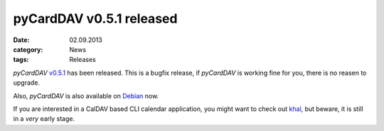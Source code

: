 pyCardDAV v0.5.1 released
==========================
:date: 02.09.2013
:category: News
:tags: Releases

*pyCardDAV* v0.5.1_ has been released. This is a bugfix release, if *pyCardDAV*
is working fine for you, there is no reasen to upgrade.

Also, *pyCardDAV* is also available on Debian_ now.

If you are interested in a CalDAV based CLI calendar application, you might want
to check out khal_, but beware, it is still in a *very* early stage.

.. _v0.5.1: http://lostpackets.de/pycarddav/downloads/pyCardDAV-0.5.1.tar.gz
.. _Debian: http://packages.debian.org/de/sid/pycarddav
.. _khal: https://github.com/geier/khal
